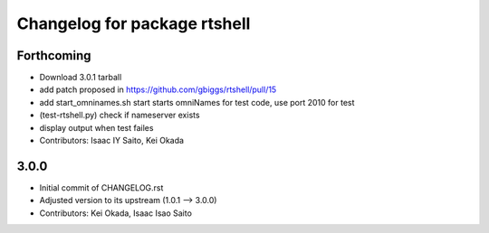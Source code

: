 ^^^^^^^^^^^^^^^^^^^^^^^^^^^^^
Changelog for package rtshell
^^^^^^^^^^^^^^^^^^^^^^^^^^^^^

Forthcoming
-----------
* Download 3.0.1 tarball
* add patch proposed in https://github.com/gbiggs/rtshell/pull/15
* add start_omninames.sh start starts omniNames for test code, use port 2010 for test
* (test-rtshell.py) check if nameserver exists
* display output when test failes
* Contributors: Isaac IY Saito, Kei Okada

3.0.0
-----

* Initial commit of CHANGELOG.rst
* Adjusted version to its upstream (1.0.1 --> 3.0.0)
* Contributors: Kei Okada, Isaac Isao Saito
